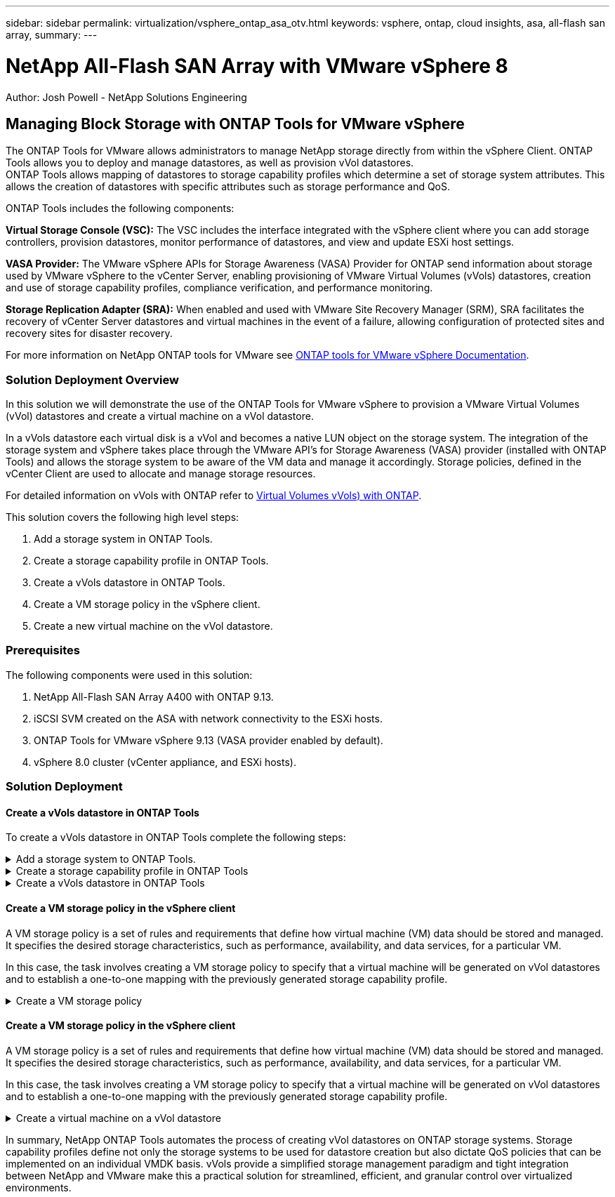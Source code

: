 ---
sidebar: sidebar
permalink: virtualization/vsphere_ontap_asa_otv.html
keywords: vsphere, ontap, cloud insights, asa, all-flash san array, 
summary:
---

= NetApp All-Flash SAN Array with VMware vSphere 8
:hardbreaks:
:nofooter:
:icons: font
:linkattrs:
// For the imagesdir setting, make sure the path to the media folder is correct.  The default path assumes
// the source is located in the root of the repository.  Select the appropriate setting based on the level
// of the folder containing the source
//:imagesdir: ./media/
//:imagesdir: ./../media/
:imagesdir: ./../media/


[.lead]
Author: Josh Powell - NetApp Solutions Engineering

== Managing Block Storage with ONTAP Tools for VMware vSphere
The ONTAP Tools for VMware allows administrators to manage NetApp storage directly from within the vSphere Client. ONTAP Tools allows you to deploy and manage datastores, as well as provision vVol datastores. 
ONTAP Tools allows mapping of datastores to storage capability profiles which determine a set of storage system attributes. This allows the creation of datastores with specific attributes such as storage performance and QoS.

ONTAP Tools includes the following components:

*Virtual Storage Console (VSC):* The VSC includes the interface integrated with the vSphere client where you can add storage controllers, provision datastores, monitor performance of datastores, and view and update ESXi host settings.

*VASA Provider:* The VMware vSphere APIs for Storage Awareness (VASA) Provider for ONTAP send information about storage used by VMware vSphere to the vCenter Server, enabling provisioning of VMware Virtual Volumes (vVols) datastores, creation and use of storage capability profiles, compliance verification, and performance monitoring.

*Storage Replication Adapter (SRA):* When enabled and used with VMware Site Recovery Manager (SRM), SRA facilitates the recovery of vCenter Server datastores and virtual machines in the event of a failure, allowing configuration of protected sites and recovery sites for disaster recovery.

For more information on NetApp ONTAP tools for VMware see https://docs.netapp.com/us-en/ontap-tools-vmware-vsphere/index.html[ONTAP tools for VMware vSphere Documentation].

=== Solution Deployment Overview
In this solution we will demonstrate the use of the ONTAP Tools for VMware vSphere to provision a VMware Virtual Volumes (vVol) datastores and create a virtual machine on a vVol datastore. 

In a vVols datastore each virtual disk is a vVol and becomes a native LUN object on the storage system. The integration of the storage system and vSphere takes place through the VMware API’s for Storage Awareness (VASA) provider (installed with ONTAP Tools) and allows the storage system to be aware of the VM data and manage it accordingly. Storage policies, defined in the vCenter Client are used to allocate and manage storage resources. 

For detailed information on vVols with ONTAP refer to https://docs.netapp.com/us-en/ontap-apps-dbs/vmware/vmware-vvols-overview.html[Virtual Volumes vVols) with ONTAP].

This solution covers the following high level steps:

1. Add a storage system in ONTAP Tools.

2. Create a storage capability profile in ONTAP Tools.

3. Create a vVols datastore in ONTAP Tools.

4. Create a VM storage policy in the vSphere client.

5. Create a new virtual machine on the vVol datastore.


=== Prerequisites

The following components were used in this solution:

1. NetApp All-Flash SAN Array A400 with ONTAP 9.13.

2. iSCSI SVM created on the ASA with network connectivity to the ESXi hosts.
 
3. ONTAP Tools for VMware vSphere 9.13 (VASA provider enabled by default).

4. vSphere 8.0 cluster (vCenter appliance, and ESXi hosts).


=== Solution Deployment

==== Create a vVols datastore in ONTAP Tools
To create a vVols datastore in ONTAP Tools complete the following steps:

.Add a storage system to ONTAP Tools.
[%collapsible]
==== 
. Access NetApp ONTAP Tools by selecting it from the main menu in the vSphere client.
+
image::vmware-asa-image6.png[NetApp ONTAP Tools]

. In ONTAP Tools select *Storage Systems* from the left hand menu and then press *Add*.
+
image::vmware-asa-image8.png[Add storage system]

. Fill out the IP Address, credentials of the storage system and the port number. Click on *Add* to start the discovery process.
+
image::vmware-asa-image9.png[Add storage system]
====

.Create a storage capability profile in ONTAP Tools
[%collapsible]
==== 
Storage capability profiles describe the features provided by a storage array or storage system. They include quality of service definitions and are used to select storage systems that meet the parameters defined in the profile.

To create a storage capability profile in ONTAP Tools complete the following steps:

. In ONTAP Tools select *Storage capability profile* from the left hand menu and then press *Create*.
+
image::vmware-asa-image7.png[Storage capability profile]

. In the *Create Storage Capability profile* wizard provide a name and description of the profile and click on *Next*.
+
image::vmware-asa-image10.png[Add name for SCP]

. Select the platform type and to specify the storage system is to be an All-Flash SAN Array set *Asymmetric* to false.
+
image::vmware-asa-image11.png[Platorm for SCP]

. Next, select choice of protocol or *Any* to allow all possible protocols. Click *Next* to continue.
+
image::vmware-asa-image12.png[Protocol for SCP]

. The *performance* page allows setting of quality of service in form of minimum and maximum IOPs allowed.
+
image::vmware-asa-image13.png[QoS for SCP]

. Complete the *storage attributes* page selecting storage efficiency, space reservation, encryption and any tiering policy as needed. 
+
image::vmware-asa-image14.png[Attributes for SCP]

. Finally, review the summary and click on Finish to create the profile. 
+
image::vmware-asa-image15.png[Summary for SCP]
====

.Create a vVols datastore in ONTAP Tools
[%collapsible]
==== 
To create a vVols datastore in ONTAP Tools complete the following steps:

. In ONTAP Tools select *Overview* and from the *Getting Started* tab click on *Provision* to start the wizard.
+
image::vmware-asa-image16.png[Provision datastore]

. On the *General* page of the New Datastore wizard select the vSphere datacenter or cluster destination. Select *vVols* as the dastatore type, fill out a name for the datastore, and select the protocol.
+
image::vmware-asa-image17.png[General page]

. On the *Storage system* page select the select a storage capability profile, the storage system and SVM. Click on *Next* to continue.
+
image::vmware-asa-image18.png[Storage system]

. On the *Storage attributes* page select to create a new volume for the datastore and fill out the storage attributes of the volume to be created. Click on *Add* to create the volume and then *Next* to continue.
+
image::vmware-asa-image19.png[Storage attributes]

. Finally, review the summary and click on *Finish* to start the vVol datastore creation process.
+
image::vmware-asa-image20.png[Summary page]
====

==== Create a VM storage policy in the vSphere client
A VM storage policy is a set of rules and requirements that define how virtual machine (VM) data should be stored and managed. It specifies the desired storage characteristics, such as performance, availability, and data services, for a particular VM.

In this case, the task involves creating a VM storage policy to specify that a virtual machine will be generated on vVol datastores and to establish a one-to-one mapping with the previously generated storage capability profile.

.Create a VM storage policy
[%collapsible]
==== 
To create a VM storage policy complete the following steps:

. From the vSphere clients main menu select *Policies and Profiles*.
+
image::vmware-asa-image21.png[Policies and profiles]

. In the *Create VM Storage Policy* wizard, first fill out a name and description for the policy and click on *Next* to continue.
+
image::vmware-asa-image22.png[VM storage policy wizard]

. On the *Policy structure* page select to enable rules for NetApp clustered data ontap vVol storage and click on *Next*.
+
image::vmware-asa-image23.png[Policy structure]

. On the next page specific to the policy structure chosen, select the storage capability profile that describes the storage system(s) to be used in the VM storage policy. Click on *Next* to continue.
+
image::vmware-asa-image24.png[Policy structure]

. On the *Storage compatibility* page, review the list of vSAN datastores that match this policy and click *Next*.

. Finally, review the policy to be implemented and click on *Finish* to create the policy.
====

==== Create a VM storage policy in the vSphere client
A VM storage policy is a set of rules and requirements that define how virtual machine (VM) data should be stored and managed. It specifies the desired storage characteristics, such as performance, availability, and data services, for a particular VM.

In this case, the task involves creating a VM storage policy to specify that a virtual machine will be generated on vVol datastores and to establish a one-to-one mapping with the previously generated storage capability profile.

.Create a virtual machine on a vVol datastore
[%collapsible]
==== 
The final step is to create a virtual machine using the VM storage policies previously created:

. From the *New Virtual Machine* wizard select *Create a new virtual machine* and select *Next* to continue.
+
image::vmware-asa-image25.png[New virtual machine]

. Fill in a name and select a location for the virtual machine and click on *Next*.

. On the *Select a compute resource* page select a destination and click on *Next*.
+
image::vmware-asa-image26.png[Compute resource]

. On the *Select storage* page select a VM Storage Policy and the vVols datastore that will be the destination for the VM. Click on *Next*.
+
image::vmware-asa-image27.png[Select storage]

. On the *Select compatibility* page choose the vSphere version(s) that the VM will be compatible with.

. Select the guest OS family and version for the new VM and click on *Next*.

. Fill out the *Customize hardware* page. Note that a separate VM storage policy can be selected for each hard disk (VMDK file).
+
image::vmware-asa-image28.png[Select storage]

. Finally, review the summary page and click on *Finish* to create the VM.
====

In summary, NetApp ONTAP Tools automates the process of creating vVol datastores on ONTAP storage systems. Storage capability profiles define not only the storage systems to be used for datastore creation but also dictate QoS policies that can be implemented on an individual VMDK basis. vVols provide a simplified storage management paradigm and tight integration between NetApp and VMware make this a practical solution for streamlined, efficient, and granular control over virtualized environments.



